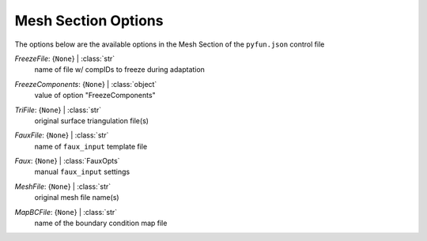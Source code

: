 
.. _pyfun-json-mesh:

********************
Mesh Section Options
********************
The options below are the available options in the Mesh Section of the ``pyfun.json`` control file

..
    start-Mesh-freezefile

*FreezeFile*: {``None``} | :class:`str`
    name of file w/ compIDs to freeze during adaptation

..
    end-Mesh-freezefile

..
    start-Mesh-freezecomponents

*FreezeComponents*: {``None``} | :class:`object`
    value of option "FreezeComponents"

..
    end-Mesh-freezecomponents

..
    start-Mesh-trifile

*TriFile*: {``None``} | :class:`str`
    original surface triangulation file(s)

..
    end-Mesh-trifile

..
    start-Mesh-fauxfile

*FauxFile*: {``None``} | :class:`str`
    name of ``faux_input`` template file

..
    end-Mesh-fauxfile

..
    start-Mesh-faux

*Faux*: {``None``} | :class:`FauxOpts`
    manual ``faux_input`` settings

..
    end-Mesh-faux

..
    start-Mesh-meshfile

*MeshFile*: {``None``} | :class:`str`
    original mesh file name(s)

..
    end-Mesh-meshfile

..
    start-Mesh-mapbcfile

*MapBCFile*: {``None``} | :class:`str`
    name of the boundary condition map file

..
    end-Mesh-mapbcfile

